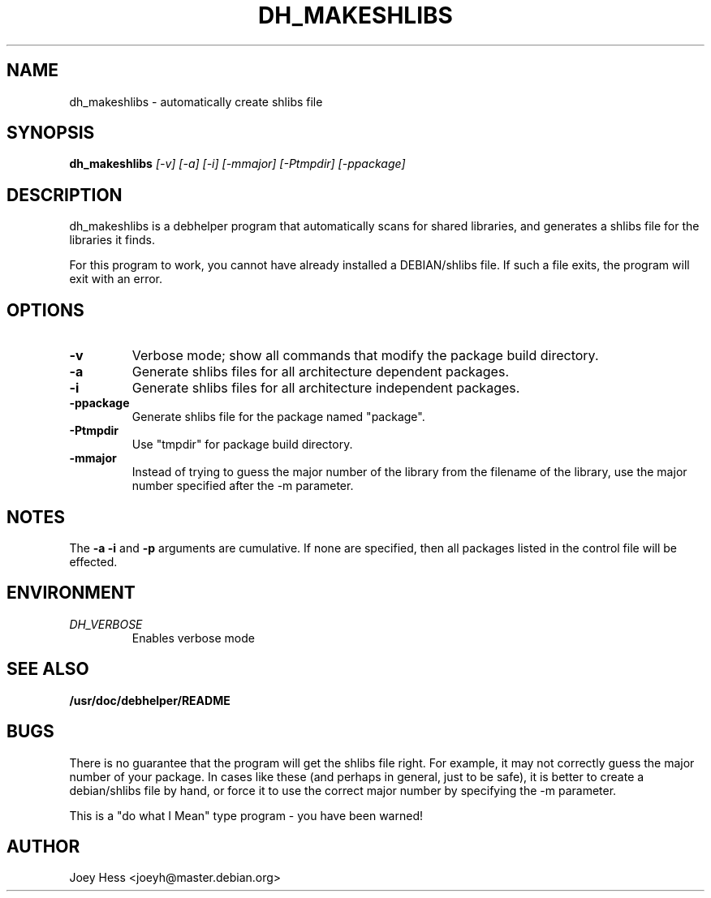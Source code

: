 .TH DH_MAKESHLIBS 1
.SH NAME
dh_makeshlibs \- automatically create shlibs file
.SH SYNOPSIS
.B dh_makeshlibs
.I "[-v] [-a] [-i] [-mmajor] [-Ptmpdir] [-ppackage]"
.SH "DESCRIPTION"
dh_makeshlibs is a debhelper program that automatically scans for shared
libraries, and generates a shlibs file for the libraries it finds.
.P
For this program to work, you cannot have already installed a DEBIAN/shlibs
file. If such a file exits, the program will exit with an error.
.SH OPTIONS
.TP
.B \-v
Verbose mode; show all commands that modify the package build directory.
.TP
.B \-a
Generate shlibs files for all architecture dependent packages.
.TP
.B \-i
Generate shlibs files for all architecture independent packages.
.TP
.B \-ppackage
Generate shlibs file for the package named "package".
.TP
.B \-Ptmpdir
Use "tmpdir" for package build directory. 
.TP
.B \-mmajor
Instead of trying to guess the major number of the library from the filename
of the library, use the major number specified after the -m parameter.
.SH NOTES
The
.B \-a
.B \-i
and
.B \-p
arguments are cumulative. If none are specified, then all packages listed in
the control file will be effected.
.SH ENVIRONMENT
.TP
.I DH_VERBOSE
Enables verbose mode
.SH "SEE ALSO"
.BR /usr/doc/debhelper/README
.SH BUGS
There is no guarantee that the program will get the shlibs file right. For
example, it may not correctly guess the major number of your package. In
cases like these (and perhaps in general, just to be safe), it is better to
create a debian/shlibs file by hand, or force it to use the correct major
number by specifying the -m parameter.
.P
This is a "do what I Mean" type program - you have been warned!
.SH AUTHOR
Joey Hess <joeyh@master.debian.org>
